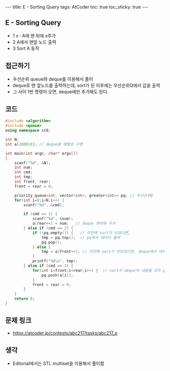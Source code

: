#+HTML: ---
#+HTML: title: E - Sorting Query
#+HTML: tags: AtCoder
#+HTML: toc: true
#+HTML: toc_sticky: true
#+HTML: ---
#+OPTIONS: ^:nil

** E - Sorting Query
- 1 x : A에 맨 뒤에 x추가
- 2 A에서 맨앞 노드 출력
- 3 Sort A 동작

** 접근하기
- 우선순위 queue와 deque를 이용해서 풀이
- deque로 맨 앞노드를 출력하는데, sort가 된 이후에는 우선순위Q에서 값을 출력
- 그 사이 1번 명령이 오면, deque에만 추가해도 된다.

** 코드
#+BEGIN_SRC cpp
#include <algorithm>
#include <queue>
using namespace std;

int N;
int a[200010]; // deque를 배열로 구현

int main(int argc, char* argv[])
{
    scanf("%d", &N);
    int num;
    int cmd;
    int tmp;
    int front, rear;
    front = rear = 0;

    priority_queue<int, vector<int>, greater<int>> pq; // 우선순위Q
    for(int i=0;i<N;i++) {
        scanf("%d", &cmd);

        if (cmd == 1) {
            scanf("%d", &num);
            a[rear++] = num;   // deque 맨뒤에 추가
        } else if (cmd == 2) {
            if (!pq.empty()) {   // 이전에 sort가 되었다면,
                tmp = pq.top();  // pq에서 데이터 출력
                pq.pop();
            } else {
                tmp = a[front++]; // 이전에 sort가 안되었다면, deque에서 데이터 출력
            }
            printf("%d\n", tmp);
        } else if (cmd == 3) {
            for(int i=front;i<rear;i++) {  // sort시 deque의 내용을 모두 pq에 이동시킨다.
                pq.push(a[i]);
            }
            front = rear = 0;
        }
    }
    return 0;
}
#+END_SRC

** 문제 링크
- https://atcoder.jp/contests/abc217/tasks/abc217_e

** 생각
- Editorial에서는 STL multiset을 이용해서 풀이함

